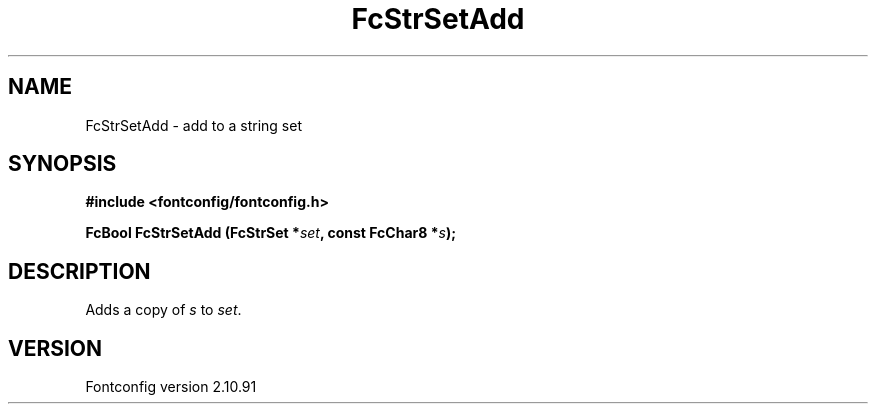 .\" auto-generated by docbook2man-spec from docbook-utils package
.TH "FcStrSetAdd" "3" "10 1月 2013" "" ""
.SH NAME
FcStrSetAdd \- add to a string set
.SH SYNOPSIS
.nf
\fB#include <fontconfig/fontconfig.h>
.sp
FcBool FcStrSetAdd (FcStrSet *\fIset\fB, const FcChar8 *\fIs\fB);
.fi\fR
.SH "DESCRIPTION"
.PP
Adds a copy of \fIs\fR to \fIset\fR\&.
.SH "VERSION"
.PP
Fontconfig version 2.10.91
